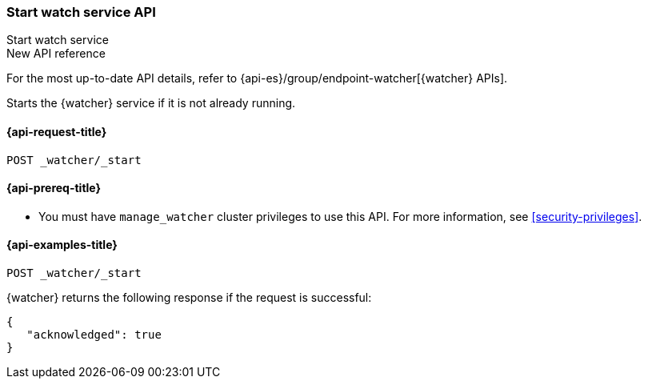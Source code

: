 [role="xpack"]
[[watcher-api-start]]
=== Start watch service API
++++
<titleabbrev>Start watch service</titleabbrev>
++++

.New API reference
[sidebar]
--
For the most up-to-date API details, refer to {api-es}/group/endpoint-watcher[{watcher} APIs].
--

Starts the {watcher} service if it is not already running.

[[watcher-api-start-request]]
==== {api-request-title}

`POST _watcher/_start`

[[watcher-api-start-prereqs]]
==== {api-prereq-title}

* You must have `manage_watcher` cluster privileges to use this API. For more
information, see <<security-privileges>>.

//[[watcher-api-start-desc]]
//==== {api-description-title}

//[[watcher-api-start-path-params]]
//==== {api-path-parms-title}

//[[watcher-api-start-query-params]]
//==== {api-query-parms-title}

//[[watcher-api-start-request-body]]
//==== {api-request-body-title}

//[[watcher-api-start-response-body]]
//==== {api-response-body-title}

//[[watcher-api-start-response-codes]]
//==== {api-response-codes-title}

[[watcher-api-start-example]]
==== {api-examples-title}

[source,console]
--------------------------------------------------
POST _watcher/_start
--------------------------------------------------

{watcher} returns the following response if the request is successful:

[source,console-result]
--------------------------------------------------
{
   "acknowledged": true
}
--------------------------------------------------
